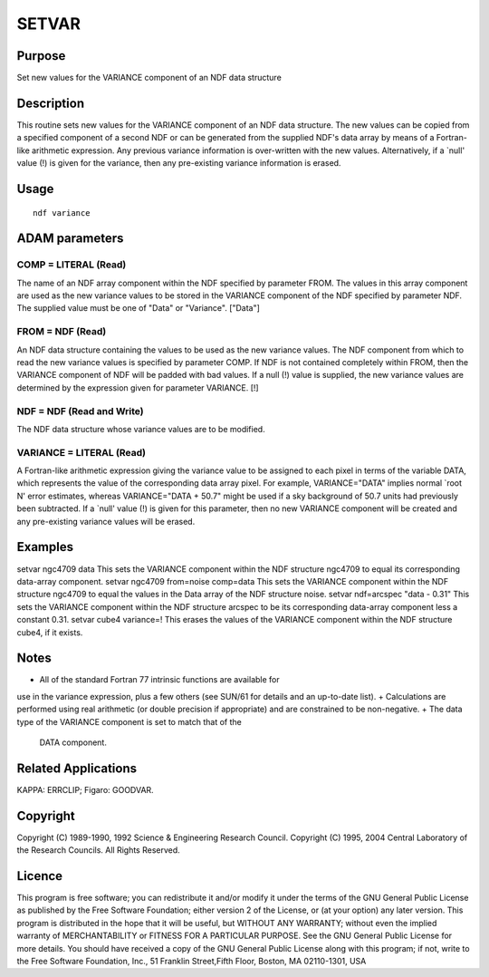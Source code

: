 

SETVAR
======


Purpose
~~~~~~~
Set new values for the VARIANCE component of an NDF data structure


Description
~~~~~~~~~~~
This routine sets new values for the VARIANCE component of an NDF data
structure. The new values can be copied from a specified component of
a second NDF or can be generated from the supplied NDF's data array by
means of a Fortran-like arithmetic expression. Any previous variance
information is over-written with the new values. Alternatively, if a
`null' value (!) is given for the variance, then any pre-existing
variance information is erased.


Usage
~~~~~


::

    
       ndf variance
       



ADAM parameters
~~~~~~~~~~~~~~~



COMP = LITERAL (Read)
`````````````````````
The name of an NDF array component within the NDF specified by
parameter FROM. The values in this array component are used as the new
variance values to be stored in the VARIANCE component of the NDF
specified by parameter NDF. The supplied value must be one of "Data"
or "Variance". ["Data"]



FROM = NDF (Read)
`````````````````
An NDF data structure containing the values to be used as the new
variance values. The NDF component from which to read the new variance
values is specified by parameter COMP. If NDF is not contained
completely within FROM, then the VARIANCE component of NDF will be
padded with bad values. If a null (!) value is supplied, the new
variance values are determined by the expression given for parameter
VARIANCE. [!]



NDF = NDF (Read and Write)
``````````````````````````
The NDF data structure whose variance values are to be modified.



VARIANCE = LITERAL (Read)
`````````````````````````
A Fortran-like arithmetic expression giving the variance value to be
assigned to each pixel in terms of the variable DATA, which represents
the value of the corresponding data array pixel. For example,
VARIANCE="DATA" implies normal `root N' error estimates, whereas
VARIANCE="DATA + 50.7" might be used if a sky background of 50.7 units
had previously been subtracted.
If a `null' value (!) is given for this parameter, then no new
VARIANCE component will be created and any pre-existing variance
values will be erased.



Examples
~~~~~~~~
setvar ngc4709 data
This sets the VARIANCE component within the NDF structure ngc4709 to
equal its corresponding data-array component.
setvar ngc4709 from=noise comp=data
This sets the VARIANCE component within the NDF structure ngc4709 to
equal the values in the Data array of the NDF structure noise.
setvar ndf=arcspec "data - 0.31"
This sets the VARIANCE component within the NDF structure arcspec to
be its corresponding data-array component less a constant 0.31.
setvar cube4 variance=!
This erases the values of the VARIANCE component within the NDF
structure cube4, if it exists.



Notes
~~~~~


+ All of the standard Fortran 77 intrinsic functions are available for
use in the variance expression, plus a few others (see SUN/61 for
details and an up-to-date list).
+ Calculations are performed using real arithmetic (or double
precision if appropriate) and are constrained to be non-negative.
+ The data type of the VARIANCE component is set to match that of the
  DATA component.




Related Applications
~~~~~~~~~~~~~~~~~~~~
KAPPA: ERRCLIP; Figaro: GOODVAR.


Copyright
~~~~~~~~~
Copyright (C) 1989-1990, 1992 Science & Engineering Research Council.
Copyright (C) 1995, 2004 Central Laboratory of the Research Councils.
All Rights Reserved.


Licence
~~~~~~~
This program is free software; you can redistribute it and/or modify
it under the terms of the GNU General Public License as published by
the Free Software Foundation; either version 2 of the License, or (at
your option) any later version.
This program is distributed in the hope that it will be useful, but
WITHOUT ANY WARRANTY; without even the implied warranty of
MERCHANTABILITY or FITNESS FOR A PARTICULAR PURPOSE. See the GNU
General Public License for more details.
You should have received a copy of the GNU General Public License
along with this program; if not, write to the Free Software
Foundation, Inc., 51 Franklin Street,Fifth Floor, Boston, MA
02110-1301, USA


